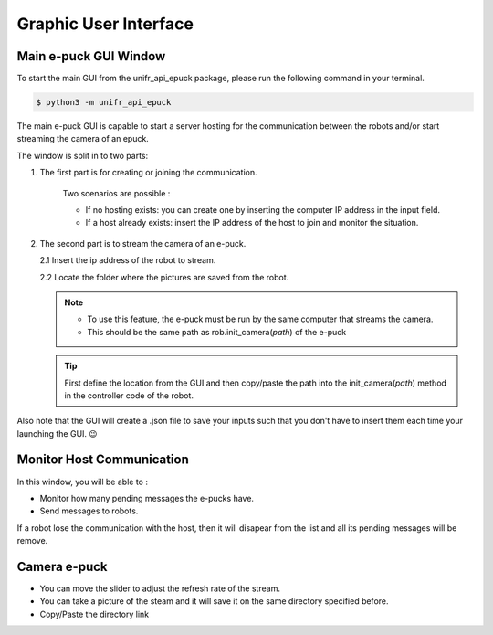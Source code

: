 Graphic User Interface
============================


Main e-puck GUI Window
----------------------------

To start the main GUI from the unifr_api_epuck package, please run the following command in your terminal.

.. code-block:: shell

    $ python3 -m unifr_api_epuck

.. image:: res/gui_img_main.png
    :width: 400
    :alt: Picture of the main GUI e-puck
    
The main e-puck GUI is capable to start a server hosting for the communication between the robots and/or start streaming the camera of an epuck.

The window is split in to two parts:

1. The first part is for creating or joining the communication.

    Two scenarios are possible :

    * If no hosting exists: you can create one by inserting the computer IP address in the input field.

    * If a host already exists: insert the IP address of the host to join and monitor the situation.

2.  The second part is to stream the camera of an e-puck.
    
    2.1 Insert the ip address of the robot to stream.

    2.2 Locate the folder where the pictures are saved from the robot.

    .. note:: 

        * To use this feature, the e-puck must be run by the same computer that streams the camera.

        * This should be the same path as rob.init_camera(`path`) of the e-puck 

    .. tip::

        First define the location from the GUI and then copy/paste the path into the init_camera(`path`) method in the controller code of the robot.


Also note that the GUI will create a .json file to save your inputs such that you don't have to insert them each time your launching the GUI. 😉



Monitor Host Communication
------------------------------

.. image:: res/gui_img_comm.png
    :width: 400
    :alt: Picture of the GUI communication between the e-pucks

In this window, you will be able to :
 
* Monitor how many pending messages the e-pucks have.
* Send messages to robots.

If a robot lose the communication with the host, then it will disapear from the list and all its pending messages will be remove.


Camera e-puck
--------------

.. image:: res/gui_img_cam.png
    :width: 400
    :alt: Picture of the GUI camera of the e-puck.

* You can move the slider to adjust the refresh rate of the stream.
* You can take a picture of the steam and it will save it on the same directory specified before.
* Copy/Paste the directory link 


